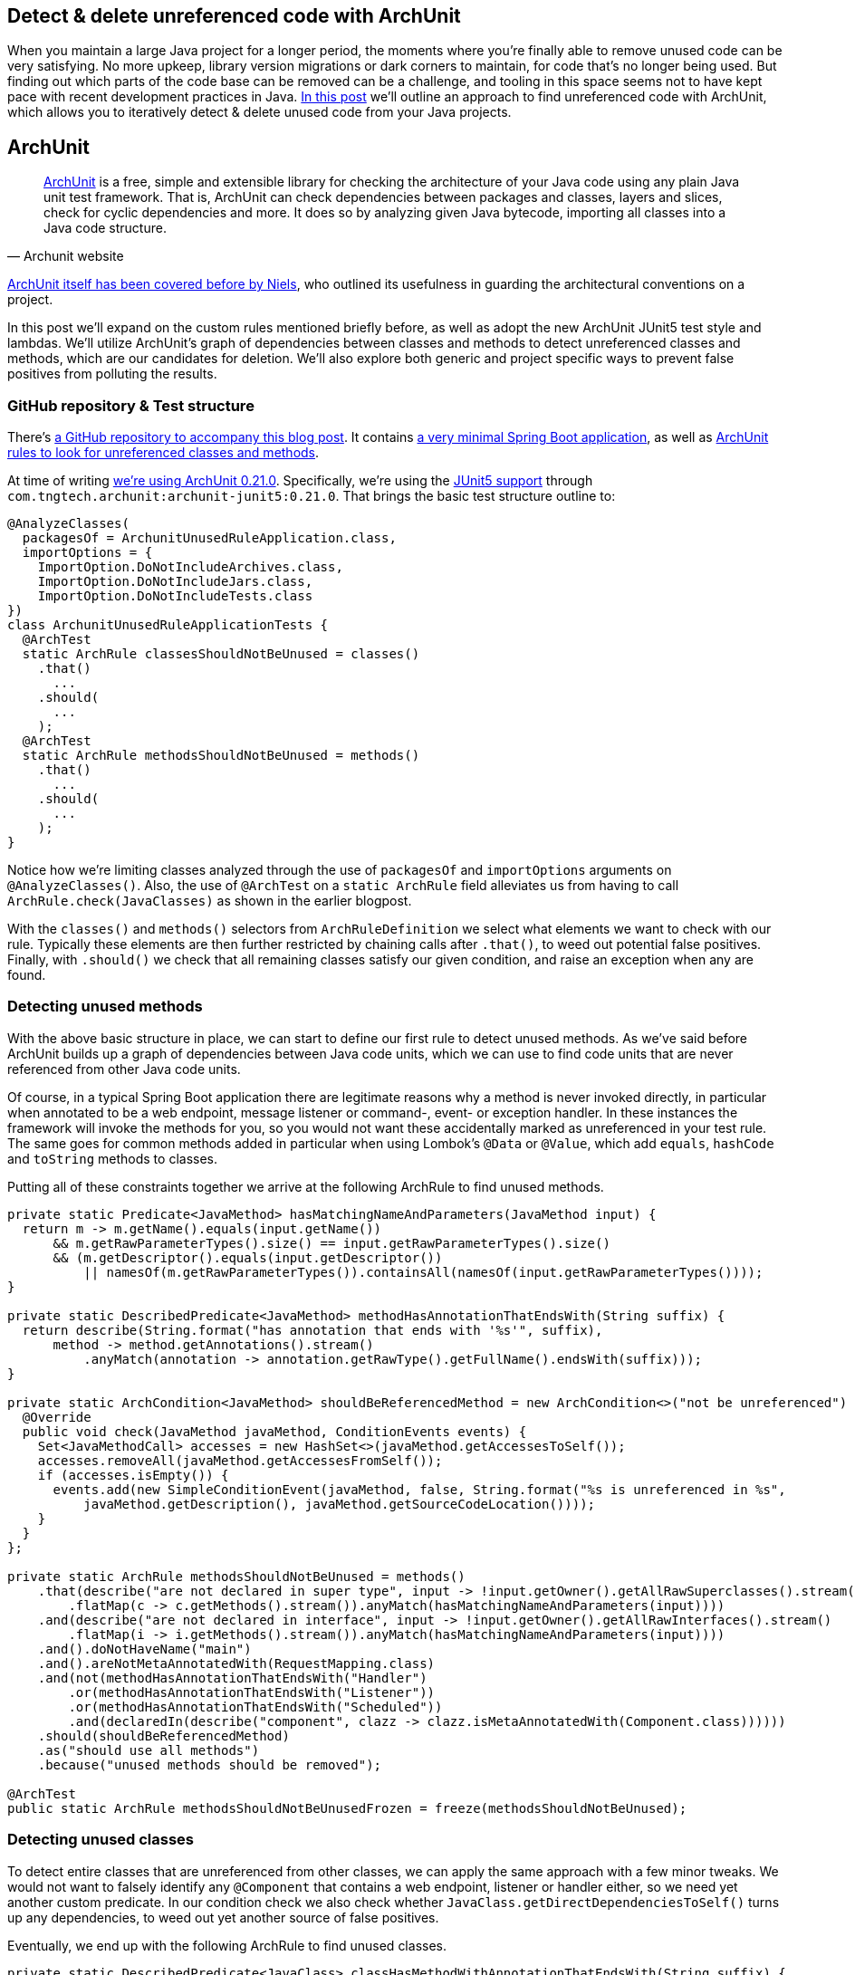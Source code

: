 == Detect & delete unreferenced code with ArchUnit

When you maintain a large Java project for a longer period, the moments where you're finally able to remove unused code can be very satisfying.
No more upkeep, library version migrations or dark corners to maintain, for code that's no longer being used.
But finding out which parts of the code base can be removed can be a challenge, and tooling in this space seems not to have kept pace with recent development practices in Java.
https://blog.jdriven.com/2021/01/detect-delete-unreferenced-code-with-archunit/[In this post] we'll outline an approach to find unreferenced code with ArchUnit, which allows you to iteratively detect & delete unused code from your Java projects.

== ArchUnit

[quote, Archunit website]
https://www.archunit.org/[ArchUnit] is a free, simple and extensible library for checking the architecture of your Java code using any plain Java unit test framework.
That is, ArchUnit can check dependencies between packages and classes, layers and slices, check for cyclic dependencies and more.
It does so by analyzing given Java bytecode, importing all classes into a Java code structure.

https://blog.jdriven.com/2018/10/testing-the-architecture-archunit-in-practice/[ArchUnit itself has been covered before by Niels], who outlined its usefulness in guarding the architectural conventions on a project.

In this post we'll expand on the custom rules mentioned briefly before, as well as adopt the new ArchUnit JUnit5 test style and lambdas.
We'll utilize ArchUnit's graph of dependencies between classes and methods to detect unreferenced classes and methods, which are our candidates for deletion.
We'll also explore both generic and project specific ways to prevent false positives from polluting the results.

=== GitHub repository & Test structure

There's https://github.com/timtebeek/archunit-unreferenced[a GitHub repository to accompany this blog post].
It contains https://github.com/timtebeek/archunit-unreferenced/blob/main/src/main/java/com/github/timtebeek/archunit/ArchunitUnusedRuleApplication.java[a very minimal Spring Boot application], as well as https://github.com/timtebeek/archunit-unreferenced/blob/main/src/test/java/com/github/timtebeek/archunit/ArchunitUnusedRuleApplicationTests.java[ArchUnit rules to look for unreferenced classes and methods].

At time of writing https://github.com/TNG/ArchUnit/releases/tag/v0.21.0[we're using ArchUnit 0.21.0].
Specifically, we're using the https://www.archunit.org/userguide/html/000_Index.html#_junit_4_5_support[JUnit5 support] through `com.tngtech.archunit:archunit-junit5:0.21.0`.
That brings the basic test structure outline to:


[source,java]
----
@AnalyzeClasses(
  packagesOf = ArchunitUnusedRuleApplication.class,
  importOptions = {
    ImportOption.DoNotIncludeArchives.class,
    ImportOption.DoNotIncludeJars.class,
    ImportOption.DoNotIncludeTests.class
})
class ArchunitUnusedRuleApplicationTests {
  @ArchTest
  static ArchRule classesShouldNotBeUnused = classes()
    .that()
      ...
    .should(
      ...
    );
  @ArchTest
  static ArchRule methodsShouldNotBeUnused = methods()
    .that()
      ...
    .should(
      ...
    );
}
----

Notice how we're limiting classes analyzed through the use of `packagesOf` and `importOptions` arguments on `@AnalyzeClasses()`.
Also, the use of `@ArchTest` on a `static ArchRule` field alleviates us from having to call `ArchRule.check(JavaClasses)` as shown in the earlier blogpost.

With the `classes()` and `methods()` selectors from `ArchRuleDefinition` we select what elements we want to check with our rule.
Typically these elements are then further restricted by chaining calls after `.that()`, to weed out potential false positives.
Finally, with `.should()` we check that all remaining classes satisfy our given condition, and raise an exception when any are found.

=== Detecting unused methods

With the above basic structure in place, we can start to define our first rule to detect unused methods.
As we've said before ArchUnit builds up a graph of dependencies between Java code units, which we can use to find code units that are never referenced from other Java code units.

Of course, in a typical Spring Boot application there are legitimate reasons why a method is never invoked directly, in particular when annotated to be a web endpoint, message listener or command-, event- or exception handler.
In these instances the framework will invoke the methods for you, so you would not want these accidentally marked as unreferenced in your test rule.
The same goes for common methods added in particular when using Lombok's `@Data` or `@Value`, which add `equals`, `hashCode` and `toString` methods to classes.

Putting all of these constraints together we arrive at the following ArchRule to find unused methods.

[source,java]
----
private static Predicate<JavaMethod> hasMatchingNameAndParameters(JavaMethod input) {
  return m -> m.getName().equals(input.getName())
      && m.getRawParameterTypes().size() == input.getRawParameterTypes().size()
      && (m.getDescriptor().equals(input.getDescriptor())
          || namesOf(m.getRawParameterTypes()).containsAll(namesOf(input.getRawParameterTypes())));
}

private static DescribedPredicate<JavaMethod> methodHasAnnotationThatEndsWith(String suffix) {
  return describe(String.format("has annotation that ends with '%s'", suffix),
      method -> method.getAnnotations().stream()
          .anyMatch(annotation -> annotation.getRawType().getFullName().endsWith(suffix)));
}

private static ArchCondition<JavaMethod> shouldBeReferencedMethod = new ArchCondition<>("not be unreferenced") {
  @Override
  public void check(JavaMethod javaMethod, ConditionEvents events) {
    Set<JavaMethodCall> accesses = new HashSet<>(javaMethod.getAccessesToSelf());
    accesses.removeAll(javaMethod.getAccessesFromSelf());
    if (accesses.isEmpty()) {
      events.add(new SimpleConditionEvent(javaMethod, false, String.format("%s is unreferenced in %s",
          javaMethod.getDescription(), javaMethod.getSourceCodeLocation())));
    }
  }
};

private static ArchRule methodsShouldNotBeUnused = methods()
    .that(describe("are not declared in super type", input -> !input.getOwner().getAllRawSuperclasses().stream()
        .flatMap(c -> c.getMethods().stream()).anyMatch(hasMatchingNameAndParameters(input))))
    .and(describe("are not declared in interface", input -> !input.getOwner().getAllRawInterfaces().stream()
        .flatMap(i -> i.getMethods().stream()).anyMatch(hasMatchingNameAndParameters(input))))
    .and().doNotHaveName("main")
    .and().areNotMetaAnnotatedWith(RequestMapping.class)
    .and(not(methodHasAnnotationThatEndsWith("Handler")
        .or(methodHasAnnotationThatEndsWith("Listener"))
        .or(methodHasAnnotationThatEndsWith("Scheduled"))
        .and(declaredIn(describe("component", clazz -> clazz.isMetaAnnotatedWith(Component.class))))))
    .should(shouldBeReferencedMethod)
    .as("should use all methods")
    .because("unused methods should be removed");

@ArchTest
public static ArchRule methodsShouldNotBeUnusedFrozen = freeze(methodsShouldNotBeUnused);

----

=== Detecting unused classes

To detect entire classes that are unreferenced from other classes, we can apply the same approach with a few minor tweaks.
We would not want to falsely identify any `@Component` that contains a web endpoint, listener or handler either, so we need yet another custom predicate.
In our condition check we also check whether `JavaClass.getDirectDependenciesToSelf()` turns up any dependencies, to weed out yet another source of false positives.

Eventually, we end up with the following ArchRule to find unused classes. 

[source, java]
----
private static DescribedPredicate<JavaClass> classHasMethodWithAnnotationThatEndsWith(String suffix) {
  return describe(String.format("has method with annotation that ends with '%s'", suffix),
      clazz -> clazz.getMethods().stream()
          .flatMap(method -> method.getAnnotations().stream())
          .anyMatch(annotation -> annotation.getRawType().getFullName().endsWith(suffix)));
}

private static ArchCondition<JavaClass> shouldBeReferencedClass = new ArchCondition<>("not be unreferenced") {
  @Override
  public void check(JavaClass javaClass, ConditionEvents events) {
    Set<JavaAccess<?>> accesses = new HashSet<>(javaClass.getAccessesToSelf());
    accesses.removeAll(javaClass.getAccessesFromSelf());
    if (accesses.isEmpty() && javaClass.getDirectDependenciesToSelf().isEmpty()) {
      events.add(new SimpleConditionEvent(javaClass, false, String.format("%s is unreferenced in %s",
          javaClass.getDescription(), javaClass.getSourceCodeLocation())));
    }
  }
};

private static ArchRule classesShouldNotBeUnused = classes()
    .that().areNotMetaAnnotatedWith(org.springframework.context.annotation.Configuration.class)
    .and().areNotMetaAnnotatedWith(org.springframework.stereotype.Controller.class)
    .and(not(classHasMethodWithAnnotationThatEndsWith("Handler")
        .or(classHasMethodWithAnnotationThatEndsWith("Listener"))
        .or(classHasMethodWithAnnotationThatEndsWith("Scheduled"))
        .or(describe("implements interface", clazz -> !clazz.getAllRawInterfaces().isEmpty()))
        .or(describe("extends class", clazz -> 1 < clazz.getAllRawSuperclasses().size()))
        .and(metaAnnotatedWith(Component.class))))
    .should(shouldBeReferencedClass)
    .as("should use all classes")
    .because("unused classes should be removed");

@ArchTest
public static ArchRule classesShouldNotBeUnusedFrozen = freeze(classesShouldNotBeUnused);
----

=== Limitations

Now, while the above rules are a great start off point to identify potentially unused code, unfortunately, it's also where we will start to run into some of the (current) limitations of ArchUnit.
Depending on the way your project is setup, you might find that https://github.com/TNG/ArchUnit/issues/215[method reference is not considered as a dependency].
And, since ArchUnit operates on the byte code, you might find https://stackoverflow.com/questions/1406616/is-java-guaranteed-to-inline-string-constants-if-they-can-be-determined-at-compi[String constants are inlined at compile time].

=== Freezing false (or true!) positives

Fortunately there's an elegant way to handle false positives with regards to our custom ArchConditions: https://www.archunit.org/userguide/html/000_Index.html#_freezing_arch_rules[Freezing Arch Rules].
By passing our ArchRule into `FreezingArchRule.freeze(ArchRule)` we can record all current violations, and stop new violations from being added.

[quote, Archunit website]
When rules are introduced in grown projects, there are often hundreds or even thousands of violations, way too many to fix immediately.
The only way to tackle such extensive violations is to establish an iterative approach, which prevents the code base from further deterioration.
FreezingArchRule can help in these scenarios by recording all existing violations to a ViolationStore.
Consecutive runs will then only report new violations and ignore known violations.
If violations are fixed, FreezingArchRule will automatically reduce the known stored violations to prevent any regression.

If you notice any generic patterns in the violations it is of course preferable to exclude such classes from analysis with a `.that()` predicate.
For specific violations however, freezing is a great approach to acknowledge their existence in the code base without polluting the generic rule.

=== Test ArchUnit rules themselves

Finally, you'll want to ensure the rules you create actually find violations when present.
For this you can setup unit tests which import classes specifically crafted to contain a violation, and assert the violation is reported.
This step is of course optional, but recommended especially when sharing rules across multiple projects.
A sample test might look like this.

[source, java]
----
@Nested
class VerifyRulesThemselves {
  @Test
  void verifyClassesShouldNotBeUnused() {
     JavaClasses javaClasses = new ClassFileImporter()
       .withImportOption(ImportOption.Predefined.DO_NOT_INCLUDE_ARCHIVES)
       .withImportOption(ImportOption.Predefined.DO_NOT_INCLUDE_JARS)
       .withImportOption(ImportOption.Predefined.DO_NOT_INCLUDE_TESTS)
       .importPackagesOf(ArchunitUnusedRuleApplication.class);
     AssertionError error = assertThrows(AssertionError.class,
       () -> classesShouldNotBeUnused.check(javaClasses));
     assertEquals("""
       Architecture Violation [Priority: MEDIUM] - Rule 'should use all classes, because unused classes should be removed' was violated (3 times):
       Class <com.github.timtebeek.archunit.ComponentD> is unreferenced in (ArchunitUnusedRuleApplication.java:0)
       Class <com.github.timtebeek.archunit.ModelF> is unreferenced in (ArchunitUnusedRuleApplication.java:0)
       Class <com.github.timtebeek.archunit.PathsE> is unreferenced in (ArchunitUnusedRuleApplication.java:0)""",
       error.getMessage());
  }

  @Test
  void verifyMethodsShouldNotBeUnused() {
    JavaClasses javaClasses = new ClassFileImporter()
      .withImportOption(ImportOption.Predefined.DO_NOT_INCLUDE_ARCHIVES)
      .withImportOption(ImportOption.Predefined.DO_NOT_INCLUDE_JARS)
      .withImportOption(ImportOption.Predefined.DO_NOT_INCLUDE_TESTS)
      .importPackagesOf(ArchunitUnusedRuleApplication.class);
    AssertionError error = assertThrows(AssertionError.class,
      () -> methodsShouldNotBeUnused.check(javaClasses));
    assertEquals("""
      Architecture Violation [Priority: MEDIUM] - Rule 'should use all methods, because unused methods should be removed' was violated (2 times):
      Method <com.github.timtebeek.archunit.ComponentD.doSomething(com.github.timtebeek.archunit.ModelD)> is unreferenced in (ArchunitUnusedRuleApplication.java:102)
      Method <com.github.timtebeek.archunit.ModelF.toUpper()> is unreferenced in (ArchunitUnusedRuleApplication.java:143)""",
      error.getMessage());
  }
}
----

=== Conclusion

With the above rules in place you can be sure new code changes won't inadvertently leave any new or old code unreferenced.
Any changes to what was previously, or is now unreferenced will be maintained in the freeze store right inside the repository.
Together these rules will help keep your code base no larger than it needs to be, allowing you to focus on what's actually used.
Now you start to iteratively detect & delete unused code, and see what pops up next when removed endpoints, methods and classes no longer reference their respective dependencies.

=== References
https://stackoverflow.com/questions/53671469/search-for-unused-classes-in-archunit-how-to-find-myclass-class-reference
